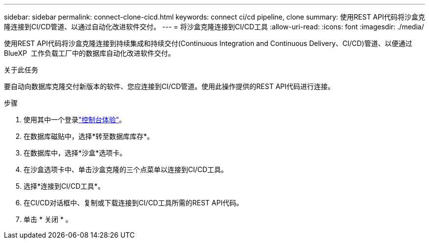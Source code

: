 ---
sidebar: sidebar 
permalink: connect-clone-cicd.html 
keywords: connect ci/cd pipeline, clone 
summary: 使用REST API代码将沙盒克隆连接到CI/CD管道、以通过自动化改进软件交付。 
---
= 将沙盒克隆连接到CI/CD工具
:allow-uri-read: 
:icons: font
:imagesdir: ./media/


[role="lead"]
使用REST API代码将沙盒克隆连接到持续集成和持续交付(Continuous Integration and Continuous Delivery、CI/CD)管道、以便通过BlueXP  工作负载工厂中的数据库自动化改进软件交付。

.关于此任务
要自动向数据库克隆交付新版本的软件、您应连接到CI/CD管道。使用此操作提供的REST API代码进行连接。

.步骤
. 使用其中一个登录link:https://docs.netapp.com/us-en/workload-setup-admin/console-experiences.html["控制台体验"^]。
. 在数据库磁贴中，选择*转至数据库库存*。
. 在数据库中，选择*沙盒*选项卡。
. 在沙盒选项卡中、单击沙盒克隆的三个点菜单以连接到CI/CD工具。
. 选择*连接到CI/CD工具*。
. 在CI/CD对话框中、复制或下载连接到CI/CD工具所需的REST API代码。
. 单击 * 关闭 * 。

